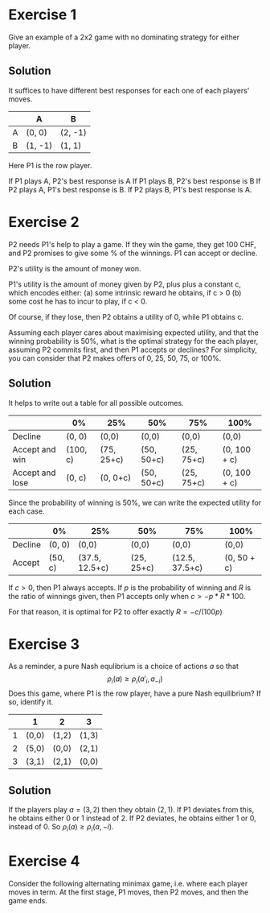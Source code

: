 * Exercise 1

Give an example of a 2x2 game with no dominating strategy for either player.

** Solution

It suffices to have different best responses for each one of each players' moves.

|   | A       | B       |
|---+---------+---------|
| A | (0,  0) | (2, -1) |
| B | (1, -1) | (1,  1) |

Here P1 is the row player. 

If P1 plays A, P2's best response is A
If P1 plays B, P2's best response is B
If P2 plays A, P1's best response is B.
If P2 plays B, P1's best response is A.

* Exercise 2

P2 needs P1's help to play a game. If they win the game, they get 100 CHF, and P2 promises to give some % of the winnings. P1 can accept or decline. 

P2's utility is the amount of money won.

P1's utility is the amount of money given by P2, plus plus a constant c, which encodes either:
(a) some intrinsic reward he obtains, if c > 0
(b) some cost he has to incur to play, if c < 0.

Of course, if they lose, then P2 obtains a utility of 0, while P1 obtains c.

Assuming each player cares about maximising expected utility, and that the winning probability is 50%, what is the optimal strategy for the each player, assuming P2 commits first, and then P1 accepts or declines? For simplicity, you can consider that P2 makes offers of 0, 25, 50, 75, or 100%.

** Solution

It helps to write out a table for all possible outcomes.
|-----------------+----------+------------+------------+------------+--------------|
|                 | 0%       | 25%        | 50%        | 75%        | 100%         |
|-----------------+----------+------------+------------+------------+--------------|
| Decline         | (0, 0)   | (0,0)      | (0,0)      | (0,0)      | (0,0)        |
|-----------------+----------+------------+------------+------------+--------------|
| Accept and win  | (100, c) | (75, 25+c) | (50, 50+c) | (25, 75+c) | (0, 100 + c) |
| Accept and lose | (0, c)   | (0, 0+c)   | (50, 50+c) | (25, 75+c) | (0, 100 + c) |
|-----------------+----------+------------+------------+------------+--------------|

Since the probability of winning is 50%, we can write the expected utility for each case.
|---------+---------+----------------+------------+----------------+-------------|
|         | 0%      | 25%            | 50%        | 75%            | 100%        |
|---------+---------+----------------+------------+----------------+-------------|
| Decline | (0, 0)  | (0,0)          | (0,0)      | (0,0)          | (0,0)       |
|---------+---------+----------------+------------+----------------+-------------|
| Accept  | (50, c) | (37.5, 12.5+c) | (25, 25+c) | (12.5, 37.5+c) | (0, 50 + c) |
|---------+---------+----------------+------------+----------------+-------------|

If $c > 0$, then P1 always accepts. If $p$ is the probability of winning and $R$ is the ratio of winnings given, then P1 accepts only when  $c > - p * R * 100$.

For that reason, it is optimal for P2 to offer exactly $R = - c / (100 p)$ 

* Exercise 3

As a reminder, a pure Nash equlibrium is a choice of actions $a$ so that
\[
\rho_i(a) \geq \rho_i(a'_i, a_{-i})
\]
Does this game, where P1 is the row player, have a pure Nash equilibrium? 
If so, identify it. 


|   | 1     | 2     | 3     |
|---+-------+-------+-------|
| 1 | (0,0) | (1,2) | (1,3) |
| 2 | (5,0) | (0,0) | (2,1) |
| 3 | (3,1) | (2,1) | (0,0) |

** Solution

If the players play $a = (3,2)$ then they obtain $(2,1)$. If P1 deviates from this, he obtains either 0 or 1 instead of 2. If P2 deviates, he obtains either 1 or 0, instead of 0. So
$\rho_i(a) \geq \rho_i(a, -i)$.

* Exercise 4

Consider the following alternating minimax game, i.e. where each player moves in term.
At the first stage, P1 moves, then P2 moves, and then the game ends.

